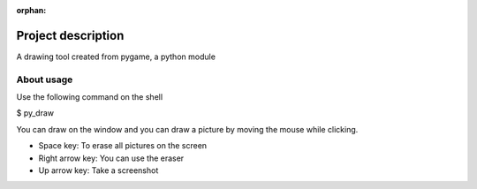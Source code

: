 :orphan:
   
====================
Project description
====================
A drawing tool created from pygame, a python module

About usage
====================

Use the following command on the shell

$ py_draw

You can draw on the window and you can draw a picture by moving the mouse while clicking.

* Space key: To erase all pictures on the screen
* Right arrow key: You can use the eraser
* Up arrow key: Take a screenshot

